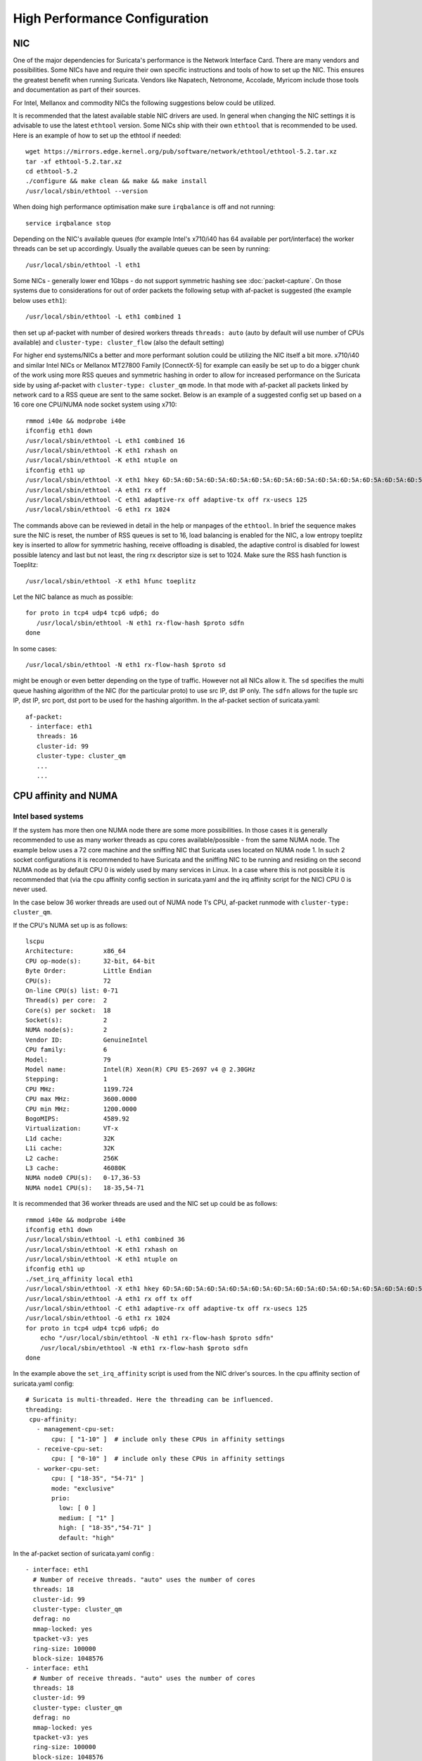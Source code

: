 High Performance Configuration
==============================

NIC
---

One of the major dependencies for Suricata's performance is the Network 
Interface Card. There are many vendors and possibilities. Some NICs have and 
require their own specific instructions and tools of how to set up the NIC. 
This ensures the greatest benefit when running Suricata. Vendors like 
Napatech, Netronome, Accolade, Myricom include those tools and documentation 
as part of their sources.

For Intel, Mellanox and commodity NICs the following suggestions below could 
be utilized. 

It is recommended that the latest available stable NIC drivers are used. In 
general when changing the NIC settings it is advisable to use the latest 
``ethtool`` version. Some NICs ship with their own ``ethtool`` that is 
recommended to be used. Here is an example of how to set up the ethtool 
if needed:  

::

 wget https://mirrors.edge.kernel.org/pub/software/network/ethtool/ethtool-5.2.tar.xz
 tar -xf ethtool-5.2.tar.xz
 cd ethtool-5.2
 ./configure && make clean && make && make install
 /usr/local/sbin/ethtool --version

When doing high performance optimisation make sure ``irqbalance`` is off and 
not running:

::

  service irqbalance stop

Depending on the NIC's available queues (for example Intel's x710/i40 has 64 
available per port/interface) the worker threads can be set up accordingly. 
Usually the available queues can be seen by running:

::

 /usr/local/sbin/ethtool -l eth1

Some NICs - generally lower end 1Gbps - do not support symmetric hashing see 
:doc:`packet-capture`. On those systems due to considerations for out of order 
packets the following setup with af-packet is suggested (the example below 
uses ``eth1``):

::

 /usr/local/sbin/ethtool -L eth1 combined 1

then set up af-packet with number of desired workers threads ``threads: auto`` 
(auto by default will use number of CPUs available) and 
``cluster-type: cluster_flow`` (also the default setting)

For higher end systems/NICs a better and more performant solution could be 
utilizing the NIC itself a bit more. x710/i40 and similar Intel NICs or 
Mellanox MT27800 Family [ConnectX-5] for example can easily be set up to do 
a bigger chunk of the work using more RSS queues and symmetric hashing in order
to allow for increased performance on the Suricata side by using af-packet 
with ``cluster-type: cluster_qm`` mode. In that mode with af-packet all packets
linked by network card to a RSS queue are sent to the same socket. Below is 
an example of a suggested config set up based on a 16 core one CPU/NUMA node 
socket system using x710:  

::

 rmmod i40e && modprobe i40e
 ifconfig eth1 down
 /usr/local/sbin/ethtool -L eth1 combined 16
 /usr/local/sbin/ethtool -K eth1 rxhash on
 /usr/local/sbin/ethtool -K eth1 ntuple on
 ifconfig eth1 up
 /usr/local/sbin/ethtool -X eth1 hkey 6D:5A:6D:5A:6D:5A:6D:5A:6D:5A:6D:5A:6D:5A:6D:5A:6D:5A:6D:5A:6D:5A:6D:5A:6D:5A:6D:5A:6D:5A:6D:5A:6D:5A:6D:5A:6D:5A:6D:5A:6D:5A:6D:5A:6D:5A:6D:5A:6D:5A:6D:5A equal 16
 /usr/local/sbin/ethtool -A eth1 rx off 
 /usr/local/sbin/ethtool -C eth1 adaptive-rx off adaptive-tx off rx-usecs 125
 /usr/local/sbin/ethtool -G eth1 rx 1024

The commands above can be reviewed in detail in the help or manpages of the 
``ethtool``. In brief the sequence makes sure the NIC is reset, the number of 
RSS queues is set to 16, load balancing is enabled for the NIC, a low entropy 
toeplitz key is inserted to allow for symmetric hashing, receive offloading is 
disabled, the adaptive control is disabled for lowest possible latency and 
last but not least, the ring rx descriptor size is set to 1024.
Make sure the RSS hash function is Toeplitz:

::

 /usr/local/sbin/ethtool -X eth1 hfunc toeplitz
 
Let the NIC balance as much as possible:

::

 for proto in tcp4 udp4 tcp6 udp6; do
    /usr/local/sbin/ethtool -N eth1 rx-flow-hash $proto sdfn
 done

In some cases:

::

 /usr/local/sbin/ethtool -N eth1 rx-flow-hash $proto sd

might be enough or even better depending on the type of traffic. However not 
all NICs allow it. The ``sd`` specifies the multi queue hashing algorithm of 
the NIC (for the particular proto) to use src IP, dst IP only. The ``sdfn`` 
allows for the tuple src IP, dst IP, src port, dst port to be used for the 
hashing algorithm.
In the af-packet section of suricata.yaml: 

::

 af-packet:
  - interface: eth1
    threads: 16
    cluster-id: 99
    cluster-type: cluster_qm
    ...
    ...

CPU affinity and NUMA
---------------------

Intel based systems
~~~~~~~~~~~~~~~~~~~

If the system has more then one NUMA node there are some more possibilities. 
In those cases it is generally recommended to use as many worker threads as 
cpu cores available/possible - from the same NUMA node. The example below uses 
a 72 core machine and the sniffing NIC that Suricata uses located on NUMA node 1. 
In such 2 socket configurations it is recommended to have Suricata and the 
sniffing NIC to be running and residing on the second NUMA node as by default 
CPU 0 is widely used by many services in Linux. In a case where this is not 
possible it is recommended that (via the cpu affinity config section in 
suricata.yaml and the irq affinity script for the NIC) CPU 0 is never used. 

In the case below 36 worker threads are used out of NUMA node 1's CPU, 
af-packet runmode with ``cluster-type: cluster_qm``.

If the CPU's NUMA set up is as follows:

::

    lscpu
    Architecture:        x86_64
    CPU op-mode(s):      32-bit, 64-bit
    Byte Order:          Little Endian
    CPU(s):              72
    On-line CPU(s) list: 0-71
    Thread(s) per core:  2
    Core(s) per socket:  18
    Socket(s):           2
    NUMA node(s):        2
    Vendor ID:           GenuineIntel
    CPU family:          6
    Model:               79
    Model name:          Intel(R) Xeon(R) CPU E5-2697 v4 @ 2.30GHz
    Stepping:            1
    CPU MHz:             1199.724
    CPU max MHz:         3600.0000
    CPU min MHz:         1200.0000
    BogoMIPS:            4589.92
    Virtualization:      VT-x
    L1d cache:           32K
    L1i cache:           32K
    L2 cache:            256K
    L3 cache:            46080K
    NUMA node0 CPU(s):   0-17,36-53
    NUMA node1 CPU(s):   18-35,54-71

It is recommended that 36 worker threads are used and the NIC set up could be 
as follows:

::

    rmmod i40e && modprobe i40e
    ifconfig eth1 down
    /usr/local/sbin/ethtool -L eth1 combined 36
    /usr/local/sbin/ethtool -K eth1 rxhash on
    /usr/local/sbin/ethtool -K eth1 ntuple on
    ifconfig eth1 up
    ./set_irq_affinity local eth1
    /usr/local/sbin/ethtool -X eth1 hkey 6D:5A:6D:5A:6D:5A:6D:5A:6D:5A:6D:5A:6D:5A:6D:5A:6D:5A:6D:5A:6D:5A:6D:5A:6D:5A:6D:5A:6D:5A:6D:5A:6D:5A:6D:5A:6D:5A:6D:5A:6D:5A:6D:5A:6D:5A:6D:5A:6D:5A:6D:5A equal 36
    /usr/local/sbin/ethtool -A eth1 rx off tx off
    /usr/local/sbin/ethtool -C eth1 adaptive-rx off adaptive-tx off rx-usecs 125
    /usr/local/sbin/ethtool -G eth1 rx 1024
    for proto in tcp4 udp4 tcp6 udp6; do
        echo "/usr/local/sbin/ethtool -N eth1 rx-flow-hash $proto sdfn"
        /usr/local/sbin/ethtool -N eth1 rx-flow-hash $proto sdfn
    done

In the example above the ``set_irq_affinity`` script is used from the NIC 
driver's sources.
In the cpu affinity section of suricata.yaml config:

::

 # Suricata is multi-threaded. Here the threading can be influenced.
 threading:
  cpu-affinity:
    - management-cpu-set:
        cpu: [ "1-10" ]  # include only these CPUs in affinity settings
    - receive-cpu-set:
        cpu: [ "0-10" ]  # include only these CPUs in affinity settings
    - worker-cpu-set:
        cpu: [ "18-35", "54-71" ]
        mode: "exclusive"
        prio:
          low: [ 0 ]
          medium: [ "1" ]
          high: [ "18-35","54-71" ]
          default: "high"

In the af-packet section of suricata.yaml config :

::

  - interface: eth1
    # Number of receive threads. "auto" uses the number of cores
    threads: 18 
    cluster-id: 99
    cluster-type: cluster_qm
    defrag: no
    mmap-locked: yes
    tpacket-v3: yes
    ring-size: 100000
    block-size: 1048576
  - interface: eth1
    # Number of receive threads. "auto" uses the number of cores
    threads: 18 
    cluster-id: 99
    cluster-type: cluster_qm
    defrag: no
    mmap-locked: yes
    tpacket-v3: yes
    ring-size: 100000
    block-size: 1048576

That way 36 worker threads can be mapped (18 per each af-packet interface slot) 
in total per CPUs NUMA 1 range - 18-35,54-71. That part is done via the  
``worker-cpu-set`` affinity settings. ``ring-size`` and ``block-size`` in the 
config section  above are decent default values to start with. Those can be 
better adjusted if needed as explained in :doc:`tuning-considerations`.
    
AMD based systems
~~~~~~~~~~~~~~~~~

Another example can be using an AMD based system where the architecture and 
design of the system itself plus the NUMA node's interaction is different as 
it is based on the HyperTransport (HT) technology. In that case per NUMA 
thread/lock would not be needed. The example below shows a suggestion for such 
a configuration utilising af-packet, ``cluster-type: cluster_flow``. The 
Mellanox NIC is located on NUMA 0.

The CPU set up is as follows:

::

    Architecture:          x86_64
    CPU op-mode(s):        32-bit, 64-bit
    Byte Order:            Little Endian
    CPU(s):                128
    On-line CPU(s) list:   0-127
    Thread(s) per core:    2
    Core(s) per socket:    32
    Socket(s):             2
    NUMA node(s):          8
    Vendor ID:             AuthenticAMD
    CPU family:            23
    Model:                 1
    Model name:            AMD EPYC 7601 32-Core Processor
    Stepping:              2
    CPU MHz:               1200.000
    CPU max MHz:           2200.0000
    CPU min MHz:           1200.0000
    BogoMIPS:              4391.55
    Virtualization:        AMD-V
    L1d cache:             32K
    L1i cache:             64K
    L2 cache:              512K
    L3 cache:              8192K
    NUMA node0 CPU(s):     0-7,64-71
    NUMA node1 CPU(s):     8-15,72-79
    NUMA node2 CPU(s):     16-23,80-87
    NUMA node3 CPU(s):     24-31,88-95
    NUMA node4 CPU(s):     32-39,96-103
    NUMA node5 CPU(s):     40-47,104-111
    NUMA node6 CPU(s):     48-55,112-119
    NUMA node7 CPU(s):     56-63,120-127

The ``ethtool``, ``show_irq_affinity.sh`` and ``set_irq_affinity_cpulist.sh`` 
tools are provided from the official driver sources. 
Set up the NIC, including offloading and load balancing:

::

 ifconfig eno6 down
 /opt/mellanox/ethtool/sbin/ethtool -L eno6 combined 15
 /opt/mellanox/ethtool/sbin/ethtool -K eno6 rxhash on
 /opt/mellanox/ethtool/sbin/ethtool -K eno6 ntuple on
 ifconfig eno6 up
 /sbin/set_irq_affinity_cpulist.sh 1-7,64-71 eno6
 /opt/mellanox/ethtool/sbin/ethtool -X eno6 hfunc toeplitz
 /opt/mellanox/ethtool/sbin/ethtool -X eno6 hkey 6D:5A:6D:5A:6D:5A:6D:5A:6D:5A:6D:5A:6D:5A:6D:5A:6D:5A:6D:5A:6D:5A:6D:5A:6D:5A:6D:5A:6D:5A:6D:5A:6D:5A:6D:5A:6D:5A:6D:5A

In the example above (1-7,64-71 for the irq affinity) CPU 0 is skipped as it is usually used by default on Linux systems by many applications/tools.
Let the NIC balance as much as possible:

::

 for proto in tcp4 udp4 tcp6 udp6; do
    /usr/local/sbin/ethtool -N eth1 rx-flow-hash $proto sdfn
 done

In the cpu affinity section of suricata.yaml config :

::

 # Suricata is multi-threaded. Here the threading can be influenced.
 threading:
  set-cpu-affinity: yes
  cpu-affinity:
    - management-cpu-set:
        cpu: [ "120-127" ]  # include only these cpus in affinity settings
    - receive-cpu-set:
        cpu: [ 0 ]  # include only these cpus in affinity settings
    - worker-cpu-set:
        cpu: [ "8-55" ]
        mode: "exclusive"
        prio:
          high: [ "8-55" ]
          default: "high"

In the af-packet section of suricata.yaml config:

::

  - interface: eth1
    # Number of receive threads. "auto" uses the number of cores
    threads: 48 # 48 worker threads on cpus "8-55" above
    cluster-id: 99
    cluster-type: cluster_flow
    defrag: no
    mmap-locked: yes
    tpacket-v3: yes
    ring-size: 100000
    block-size: 1048576


In the example above there are 15 RSS queues pinned to cores 1-7,64-71 on NUMA 
node 0 and 40 worker threads using other CPUs on different NUMA nodes. The 
reason why CPU 0 is skipped in this set up is as in Linux systems it is very 
common for CPU 0 to be used by default by many tools/services. The NIC itself in 
this config is positioned on NUMA 0 so starting with 15 RSS queues on that 
NUMA node and keeping those off for other tools in the system could offer the 
best advantage. 

.. note:: Performance and optimization of the whole system can be affected upon regular NIC driver and pkg/kernel upgrades so it should be monitored regularly and tested out in QA/test environments first. As a general suggestion it is always recommended to run the latest stable firmware and drivers as  instructed and provided by the particular NIC vendor. 

Other considerations
~~~~~~~~~~~~~~~~~~~~

Another advanced option to consider is the ``isolcpus`` kernel boot parameter 
is a way of allowing CPU cores to be isolated for use of general system 
processes. That way ensures total dedication of those CPUs/ranges for the 
Suricata process only.

``stream.wrong_thread`` / ``tcp.pkt_on_wrong_thread`` are counters available
in ``stats.log`` or ``eve.json`` as ``event_type: stats`` that indicate issues with
the load balancing. There could be traffic/NICs settings related as well. In 
very high/heavily increasing counter values it is recommended to experiment 
with a different load balancing method either via the NIC or for example using
XDP/eBPF. There is an issue open 
https://redmine.openinfosecfoundation.org/issues/2725 that is a placeholder 
for feedback and findings.
